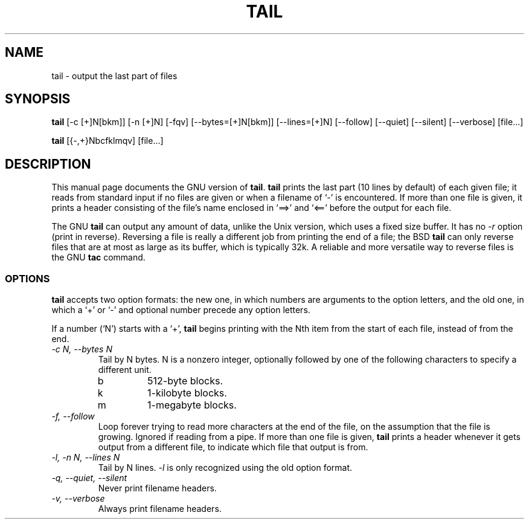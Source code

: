 .TH TAIL 1L \" -*- nroff -*-
.SH NAME
tail \- output the last part of files
.SH SYNOPSIS
.B tail
[\-c [+]N[bkm]] [\-n [+]N] [\-fqv] [\-\-bytes=[+]N[bkm]] [\-\-lines=[+]N]
[\-\-follow] [\-\-quiet] [\-\-silent] [\-\-verbose] [file...]

.B tail
[{\-,+}Nbcfklmqv] [file...]
.SH DESCRIPTION
This manual page
documents the GNU version of
.BR tail .
.B tail
prints the last part (10 lines by default) of each given file; it
reads from standard input if no files are given or when a filename of
`\-' is encountered.  If more than one file is given, it prints a
header consisting of the file's name enclosed in `==>' and `<=='
before the output for each file.
.PP
The GNU
.B tail
can output any amount of data, unlike the Unix version, which uses a
fixed size buffer.  It has no
.I \-r
option (print in reverse).  Reversing a file is really a different job
from printing the end of a file; the BSD
.B tail
can only reverse files that are at most as large as its buffer, which
is typically 32k.  A reliable and more versatile way to reverse files is
the GNU
.B tac
command.
.SS OPTIONS
.PP
.B tail
accepts two option formats: the new one, in which numbers are
arguments to the option letters, and the old one, in which a `+' or
`\-' and optional number precede any option letters.
.PP
If a number (`N') starts with a `+',
.B tail
begins printing with the Nth item from the start of each file, instead
of from the end.
.TP
.I "\-c N, \-\-bytes N"
Tail by N bytes.  N is a nonzero integer, optionally followed by one
of the following characters to specify a different unit.
.RS
.IP b
512-byte blocks.
.IP k
1-kilobyte blocks.
.IP m
1-megabyte blocks.
.RE
.TP
.I "\-f, \-\-follow"
Loop forever trying to read more characters at the end of the file, on
the assumption that the file is growing.  Ignored if reading from a
pipe.  If more than one file is given,
.B tail
prints a header whenever it gets output from a different file, to indicate
which file that output is from.
.TP
.I "\-l, \-n N, \-\-lines N"
Tail by N lines.
.I \-l
is only recognized using the old option format.
.TP
.I "\-q, \-\-quiet, \-\-silent"
Never print filename headers.
.TP
.I "\-v, \-\-verbose"
Always print filename headers.
